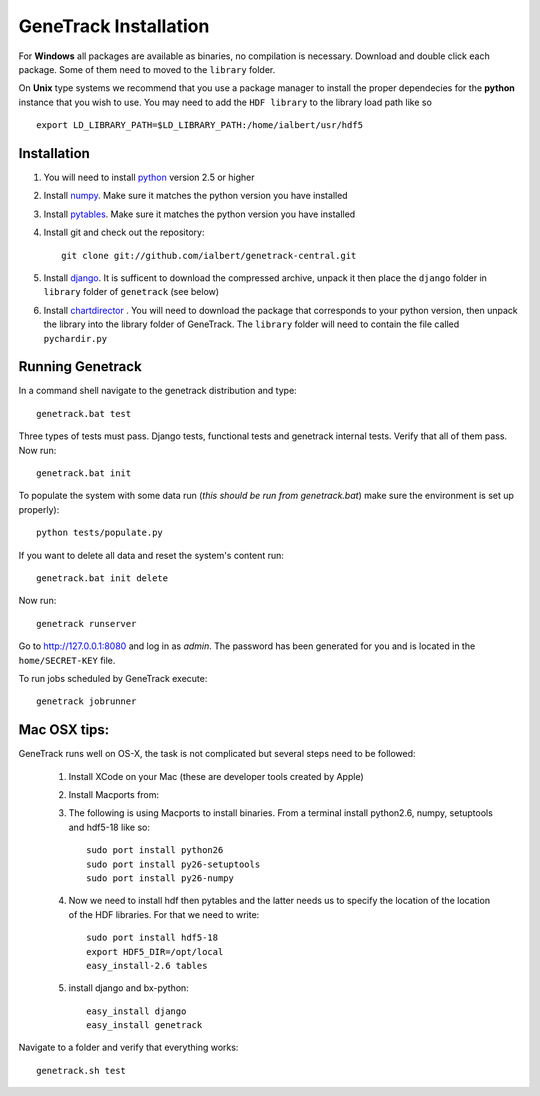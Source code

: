 GeneTrack Installation
======================

For **Windows** all packages are available as binaries, no compilation is necessary.
Download and double click each package. Some of them need to moved to the ``library`` folder.

On **Unix** type systems we recommend that you use a package manager 
to install the proper dependecies for the **python** instance that you wish to use.
You may need to add the ``HDF library`` to the library load path like so ::

    export LD_LIBRARY_PATH=$LD_LIBRARY_PATH:/home/ialbert/usr/hdf5

Installation
------------

#. You will need to install `python <http://www.python.org/>`_ version 2.5 or higher

#. Install `numpy <http://numpy.scipy.org/>`_. Make sure it matches the python version you have installed

#. Install `pytables <http://www.pytables.org>`_. Make sure it matches the python version you have installed

#. Install git and check out the repository::

      git clone git://github.com/ialbert/genetrack-central.git

#. Install `django <http://www.djangoproject.com/>`_. 
   It is sufficent to download the compressed archive, unpack it then 
   place the ``django`` folder in ``library`` folder of ``genetrack`` (see below)

#. Install `chartdirector <http://www.advsofteng.com/download.html>`_ . You will need to 
   download the package that corresponds to your python version, 
   then unpack the library into the library folder of GeneTrack. The ``library`` folder
   will need to contain the file called ``pychardir.py``

Running Genetrack
-----------------

In a command shell navigate to the genetrack distribution and type::

     genetrack.bat test

Three types of tests must pass. Django tests, functional tests and genetrack internal tests. 
Verify that all of them pass. Now run::

     genetrack.bat init

To populate the system with some data run (*this should be run from genetrack.bat*) make sure the environment is set up properly)::

     python tests/populate.py

If you want to delete all data and reset the system's content run::

     genetrack.bat init delete

Now run::
     
     genetrack runserver

Go to http://127.0.0.1:8080 and log in as `admin`. The password has been generated for you and 
is located in the ``home/SECRET-KEY`` file.

To run jobs scheduled by GeneTrack execute::

     genetrack jobrunner


Mac OSX tips:
-------------

GeneTrack runs well on OS-X, the task is not complicated
but several steps need to be followed:

  1. Install XCode on your Mac (these are developer tools created by Apple)
  2. Install Macports from:
  
  3. The following is using Macports to install binaries. From
     a terminal install python2.6, numpy, setuptools and hdf5-18 like so::
        
        sudo port install python26
        sudo port install py26-setuptools
        sudo port install py26-numpy
           
  4. Now we need to install hdf then pytables and the latter needs us to specify the location of
     the location of the HDF libraries. For that we need to write::
     
        sudo port install hdf5-18
        export HDF5_DIR=/opt/local
        easy_install-2.6 tables
  
  5. install django and bx-python::
  
        easy_install django
        easy_install genetrack
        
Navigate to a folder and verify that everything works::
    
    genetrack.sh test

